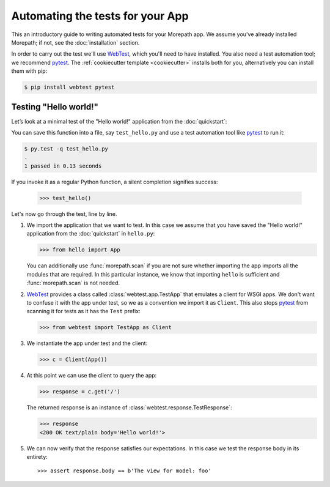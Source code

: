 Automating the tests for your App
=================================

This an introductory guide to writing automated tests for your
Morepath app. We assume you've already installed Morepath; if not,
see the :doc:`installation` section.

In order to carry out the test we'll use WebTest_, which you'll need
to have installed. You also need a test automation tool; we recommend
pytest_. The :ref:`cookiecutter template <cookiecutter>` installs
both for you, alternatively you can install them with pip:

.. code-block:: console

  $ pip install webtest pytest


Testing "Hello world!"
----------------------

Let’s look at a minimal test of the "Hello world!" application from
the :doc:`quickstart`:

.. testcode::

  from hello import App
  from webtest import TestApp as Client

  def test_hello():
      c = Client(App())

      response = c.get('/')

      assert response.body == b'Hello world!'

You can save this function into a file, say ``test_hello.py`` and use
a test automation tool like pytest_ to run it:

.. code-block:: console

   $ py.test -q test_hello.py
   .
   1 passed in 0.13 seconds

If you invoke it as a regular Python function, a silent completion
signifies success:

  >>> test_hello()

.. _pytest: https://pytest.org

Let's now go through the test, line by line.

1. We import the application that we want to test. In this case we
   assume that you have saved the "Hello world!" application from the
   :doc:`quickstart` in ``hello.py``:

   >>> from hello import App

   You can additionally use :func:`morepath.scan` if you are not sure
   whether importing the app imports all the modules that are
   required. In this particular instance, we know that importing
   ``hello`` is sufficient and :func:`morepath.scan` is not needed.

2. WebTest_ provides a class called :class:`webtest.app.TestApp` that
   emulates a client for WSGI apps. We don't want to confuse it with
   the app under test, so we as a convention we import it as
   ``Client``. This also stops pytest_ from scanning it for tests as
   it has the ``Test`` prefix:

   >>> from webtest import TestApp as Client

3. We instantiate the app under test and the client:

   >>> c = Client(App())

4. At this point we can use the client to query the app:

   >>> response = c.get('/')

   The returned response is an instance of
   :class:`webtest.response.TestResponse`:

   >>> response
   <200 OK text/plain body='Hello world!'>

5. We can now verify that the response satisfies our expectations. In
   this case we test the response body in its entirety::

   >>> assert response.body == b'The view for model: foo'

.. _webtest: https://webtest.readthedocs.org
